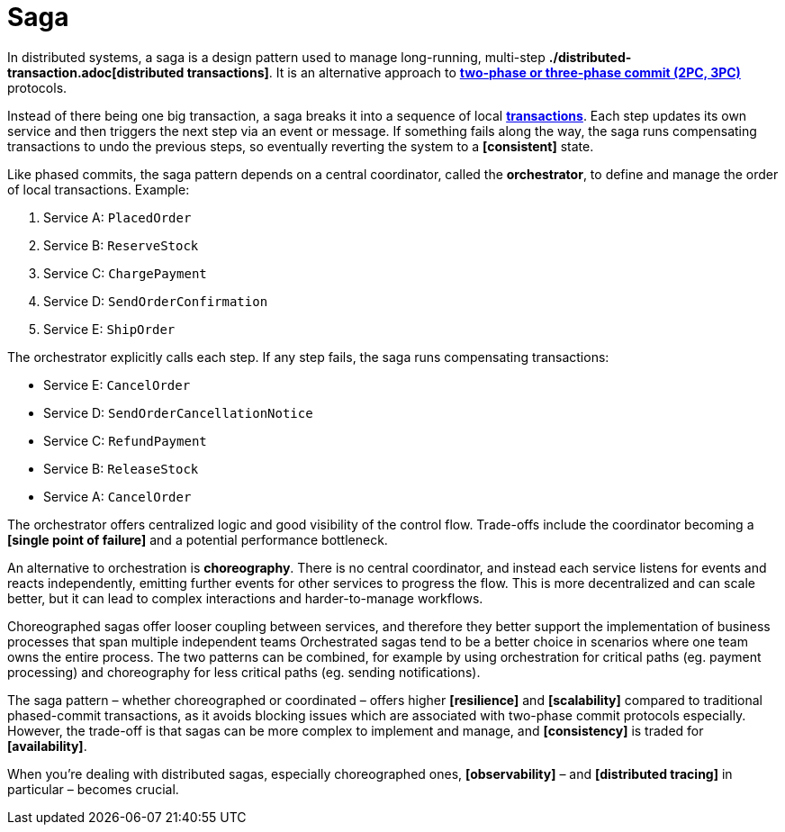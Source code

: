 = Saga

In distributed systems, a saga is a design pattern used to manage long-running, multi-step *./distributed-transaction.adoc[distributed transactions]*. It is an alternative approach to *link:./phased-commits.adoc[two-phase or three-phase commit (2PC, 3PC)]* protocols.

Instead of there being one big transaction, a saga breaks it into a sequence of local *link:./transaction.adoc[transactions]*. Each step updates its own service and then triggers the next step via an event or message. If something fails along the way, the saga runs compensating transactions to undo the previous steps, so eventually reverting the system to a *[consistent]* state.

Like phased commits, the saga pattern depends on a central coordinator, called the *orchestrator*, to define and manage the order of local transactions. Example:

1. Service A: `PlacedOrder`
2. Service B: `ReserveStock`
3. Service C: `ChargePayment`
4. Service D: `SendOrderConfirmation`
5. Service E: `ShipOrder`

The orchestrator explicitly calls each step. If any step fails, the saga runs compensating transactions:

* Service E: `CancelOrder`
* Service D: `SendOrderCancellationNotice`
* Service C: `RefundPayment`
* Service B: `ReleaseStock`
* Service A: `CancelOrder`

The orchestrator offers centralized logic and good visibility of the control flow. Trade-offs include the coordinator becoming a *[single point of failure]* and a potential performance bottleneck.

An alternative to orchestration is *choreography*. There is no central coordinator, and instead each service listens for events and reacts independently, emitting further events for other services to progress the flow. This is more decentralized and can scale better, but it can lead to complex interactions and harder-to-manage workflows.

Choreographed sagas offer looser coupling between services, and therefore they better support the implementation of business processes that span multiple independent teams Orchestrated sagas tend to be a better choice in scenarios where one team owns the entire process. The two patterns can be combined, for example by using orchestration for critical paths (eg. payment processing) and choreography for less critical paths (eg. sending notifications).

The saga pattern – whether choreographed or coordinated – offers higher *[resilience]* and *[scalability]* compared to traditional phased-commit transactions, as it avoids blocking issues which are associated with two-phase commit protocols especially. However, the trade-off is that sagas can be more complex to implement and manage, and *[consistency]* is traded for *[availability]*.

When you're dealing with distributed sagas, especially choreographed ones, *[observability]* – and *[distributed tracing]* in particular – becomes crucial.
